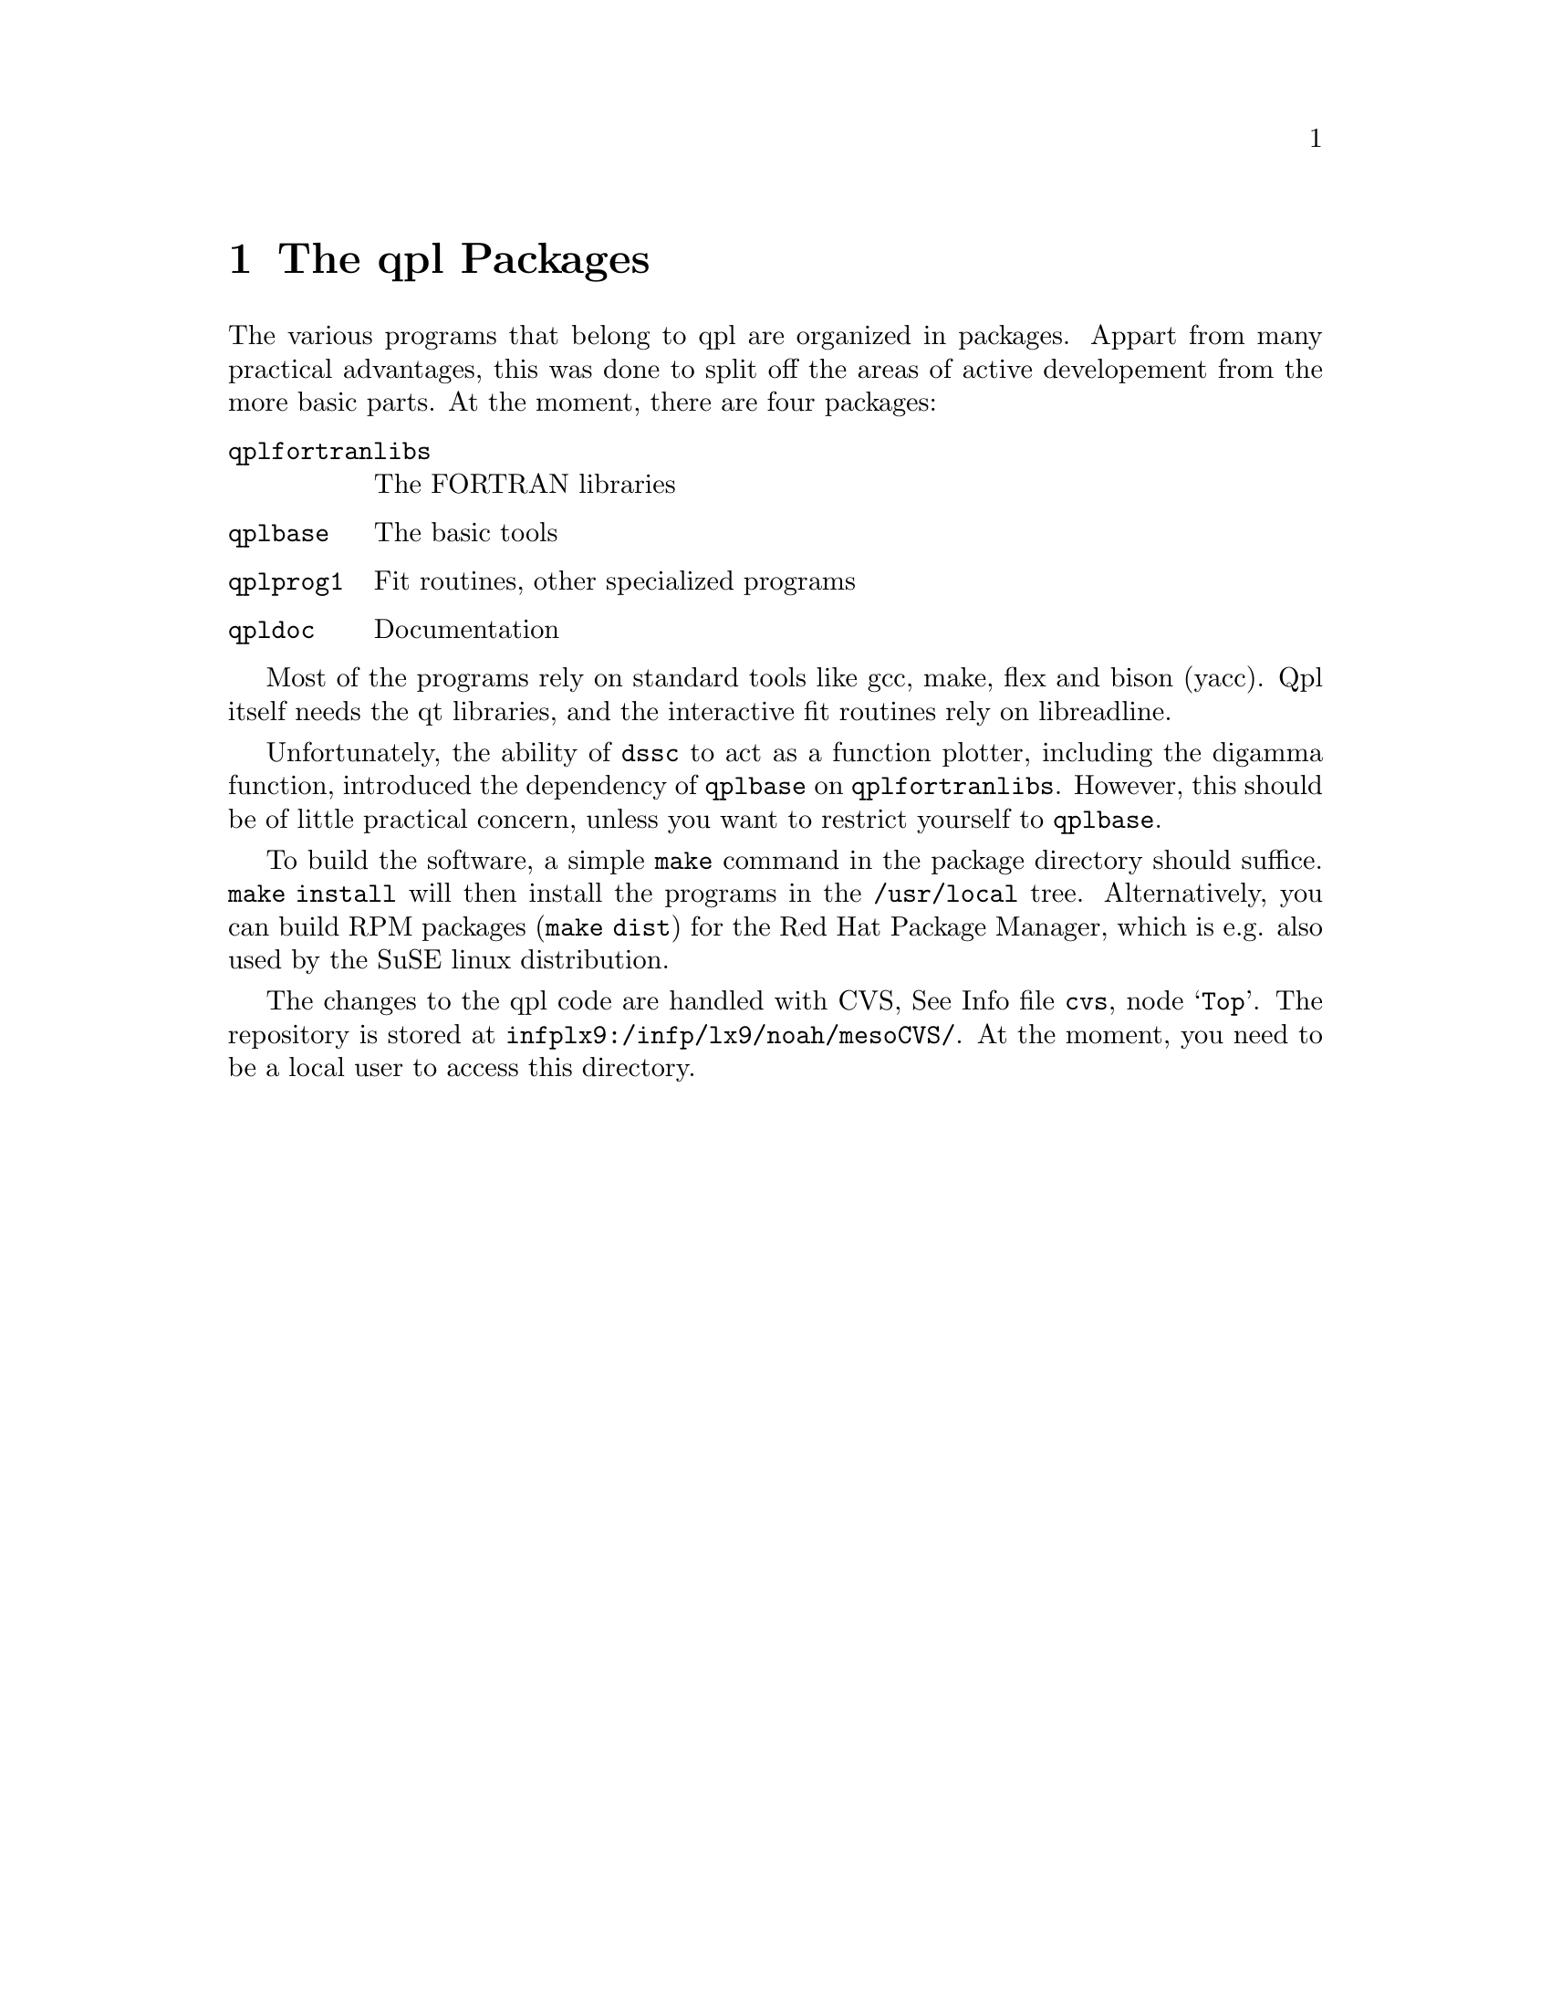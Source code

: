 @node Packages
@chapter The qpl Packages

The various programs that belong to qpl are organized in packages.
Appart from many practical advantages, this was done to split off the
areas of active developement from the more basic parts.  At the
moment, there are four packages:

@table @code
@item qplfortranlibs
The FORTRAN libraries

@item qplbase
The basic tools

@item qplprog1
Fit routines, other specialized programs

@item qpldoc
Documentation

@end table

Most of the programs rely on standard tools like gcc, make, flex and
bison (yacc).  Qpl itself needs the qt libraries, and the interactive
fit routines rely on libreadline. 

Unfortunately, the ability of @code{dssc} to act as a function
plotter, including the digamma function, introduced the dependency of
@code{qplbase} on @code{qplfortranlibs}.  However, this should be of
little practical concern, unless you want to restrict yourself to
@code{qplbase}. 

To build the software, a simple @code{make} command in the package
directory should suffice.  @code{make install} will then install the
programs in the @file{/usr/local} tree.  Alternatively, you can build 
RPM packages (@code{make dist}) for the Red Hat Package Manager, which
is e.g. also used by the SuSE linux distribution. 

The changes to the qpl code are handled with CVS,
@inforef{Top,CVS,cvs}.  The repository is stored at
@file{infplx9:/infp/lx9/noah/mesoCVS/}.  At the moment, you need to be
a local user to access this directory.
